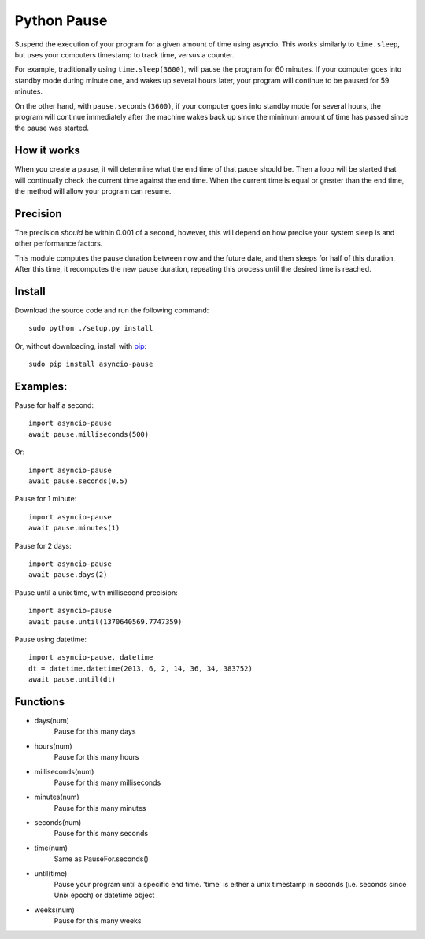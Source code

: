 Python Pause
===============

Suspend the execution of your program for a given amount of time using asyncio. This works similarly to ``time.sleep``, but uses your computers timestamp to track time, versus a counter.

For example, traditionally using ``time.sleep(3600)``, will pause the program for 60 minutes. If your computer goes into standby mode during minute one, and wakes up several hours later, your program will continue to be paused for 59 minutes.

On the other hand, with ``pause.seconds(3600)``, if your computer goes into standby mode for several hours, the program will continue immediately after the machine wakes back up since the minimum amount of time has passed since the pause was started.

How it works
------------

When you create a pause, it will determine what the end time of that pause should be. Then a loop will be started that will continually check the current time against the end time. When the current time is equal or greater than the end time, the method will allow your program can resume.

Precision
---------

The precision *should* be within 0.001 of a second, however, this will depend on how precise your system sleep is and other performance factors.

This module computes the pause duration between now and the future date, and then sleeps for half of this duration. After this time, it recomputes the new pause duration, repeating this process until the desired time is reached.

Install
-------

Download the source code and run the following command::

    sudo python ./setup.py install

Or, without downloading, install with `pip <http://www.pip-installer.org/en/latest/>`_::

     sudo pip install asyncio-pause


Examples:
---------

Pause for half a second::

    import asyncio-pause
    await pause.milliseconds(500)

Or::

    import asyncio-pause
    await pause.seconds(0.5)

Pause for 1 minute::

    import asyncio-pause
    await pause.minutes(1)

Pause for 2 days::

    import asyncio-pause
    await pause.days(2)

Pause until a unix time, with millisecond precision::

    import asyncio-pause
    await pause.until(1370640569.7747359)

Pause using datetime::

    import asyncio-pause, datetime
    dt = datetime.datetime(2013, 6, 2, 14, 36, 34, 383752)
    await pause.until(dt)


Functions
---------

* days(num)
    Pause for this many days

* hours(num)
    Pause for this many hours

* milliseconds(num)
    Pause for this many milliseconds

* minutes(num)
    Pause for this many minutes

* seconds(num)
    Pause for this many seconds

* time(num)
    Same as PauseFor.seconds()

* until(time)
    Pause your program until a specific end time.
    'time' is either a unix timestamp in seconds (i.e. seconds since Unix epoch) or datetime object

* weeks(num)
    Pause for this many weeks
